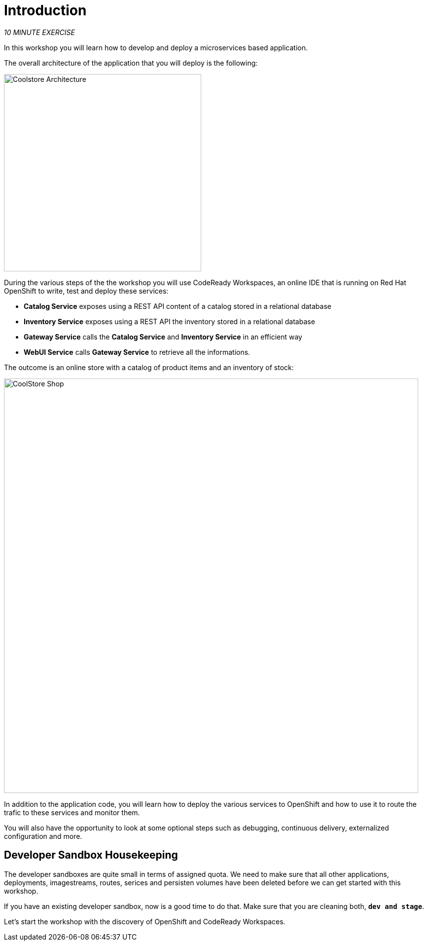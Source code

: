 = Introduction
:navtitle: Introduction

_10 MINUTE EXERCISE_

In this workshop you will learn how to develop and deploy a microservices based application. 

The overall architecture of the application that you will deploy is the following:

image::coolstore-arch.png[Coolstore Architecture, 400]

During the various steps of the the workshop you will use CodeReady Workspaces, an online IDE that is running on Red Hat OpenShift to write, test and deploy these services:

* **Catalog Service** exposes using a REST API content of a catalog stored in a relational database
* **Inventory Service** exposes using a REST API the inventory stored in a relational database
* **Gateway Service** calls the **Catalog Service** and **Inventory Service** in an efficient way
* **WebUI Service** calls **Gateway Service** to retrieve all the informations.

The outcome is an online store with a catalog of product items and an inventory of stock:

image::coolstore-web.png[CoolStore Shop,840]

In addition to the application code, you will learn how to deploy the various services to OpenShift and how to use it to route the trafic to these services and monitor them.

You will also have the opportunity to look at some optional steps such as debugging, continuous delivery, externalized configuration and more.

[#developer_sandbox_housekeeping]
== Developer Sandbox Housekeeping

The developer sandboxes are quite small in terms of assigned quota. We need to make sure that all other applications, deployments, imagestreams, routes, serices and persisten 
volumes have been deleted before we can get started with this workshop.

If you have an existing developer sandbox, now is a good time to do that. Make sure that you are cleaning both, `*dev and stage*`. 

Let's start the workshop with the discovery of OpenShift and CodeReady Workspaces.
